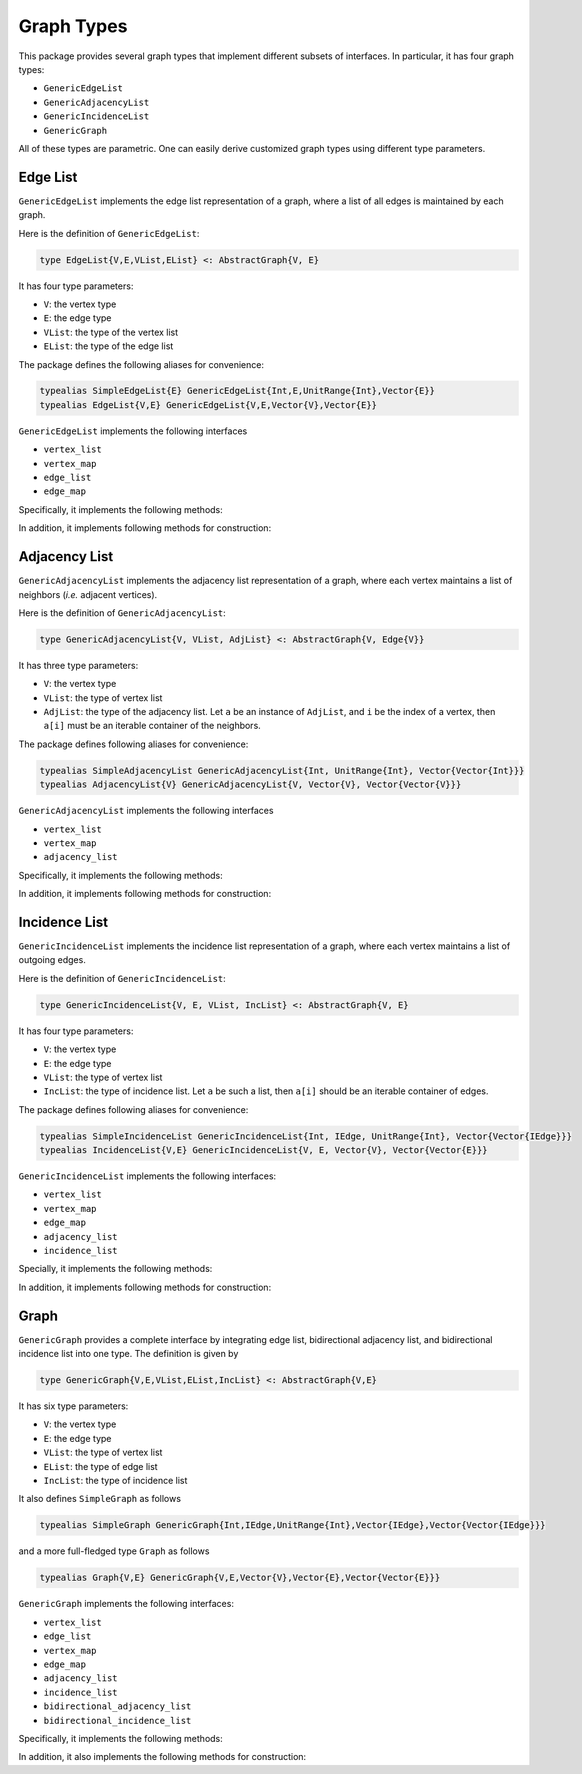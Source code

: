 Graph Types
===========

This package provides several graph types that implement different subsets of interfaces.
In particular, it has four graph types:

* ``GenericEdgeList``
* ``GenericAdjacencyList``
* ``GenericIncidenceList``
* ``GenericGraph``

All of these types are parametric. One can easily derive customized graph types using different type parameters. 

Edge List
-----------

``GenericEdgeList`` implements the edge list representation of a graph, where a list of all edges is maintained by each graph. 

Here is the definition of ``GenericEdgeList``:

.. code-block:: python

    type EdgeList{V,E,VList,EList} <: AbstractGraph{V, E}

It has four type parameters:

* ``V``:  the vertex type
* ``E``:  the edge type
* ``VList``: the type of the vertex list
* ``EList``: the type of the edge list

The package defines the following aliases for convenience:

.. code-block:: python

    typealias SimpleEdgeList{E} GenericEdgeList{Int,E,UnitRange{Int},Vector{E}}
    typealias EdgeList{V,E} GenericEdgeList{V,E,Vector{V},Vector{E}}

``GenericEdgeList`` implements the following interfaces

* ``vertex_list``
* ``vertex_map``
* ``edge_list``
* ``edge_map``

Specifically, it implements the following methods:

.. py:function:: is_directed(g)

    returns whether ``g`` is a directed graph.

.. py:function:: num_vertices(g)

    returns the number of vertices contained in ``g``.
    
.. py:function:: vertices(g)

    returns an iterable view/container of all vertices.
    
.. py:function:: num_edges(g)

    returns the number of edges contained in ``g``.
    
.. py:function:: vertex_index(v, g)

    returns the index of a vertex ``v`` in graph ``g``
    
.. py:function:: edges(g)

    returns the list of all edges

.. py:function:: edge_index(e, g)

    returns the index of ``e`` in graph ``g``.

    
In addition, it implements following methods for construction:

.. py:function:: simple_edgelist(nv, edges[, is_directed=true])

    constructs a simple edge list with ``nv`` vertices and the given list of edges. 
    
.. py:function:: edgelist(vs, edges[, is_directed=true])

    constructs an edge list given lists of vertices and edges.
    


Adjacency List
---------------

``GenericAdjacencyList`` implements the adjacency list representation of a graph, where each vertex maintains a list of neighbors (*i.e.* adjacent vertices).

Here is the definition of ``GenericAdjacencyList``:

.. code-block:: python

    type GenericAdjacencyList{V, VList, AdjList} <: AbstractGraph{V, Edge{V}}
    
It has three type parameters:

* ``V``: the vertex type
* ``VList``: the type of vertex list
* ``AdjList``: the type of the adjacency list. Let ``a`` be an instance of ``AdjList``, and ``i`` be the index of a vertex, then ``a[i]`` must be an iterable container of the neighbors.

The package defines following aliases for convenience:

.. code-block:: python

    typealias SimpleAdjacencyList GenericAdjacencyList{Int, UnitRange{Int}, Vector{Vector{Int}}}
    typealias AdjacencyList{V} GenericAdjacencyList{V, Vector{V}, Vector{Vector{V}}}
    
``GenericAdjacencyList`` implements the following interfaces

* ``vertex_list``
* ``vertex_map``
* ``adjacency_list``

Specifically, it implements the following methods:

.. py:function:: is_directed(g)

    returns whether ``g`` is a directed graph.

.. py:function:: num_vertices(g)

    returns the number of vertices contained in ``g``.
    
.. py:function:: vertices(g)

    returns an iterable view/container of all vertices.
    
.. py:function:: num_edges(g)

    returns the number of edges contained in ``g``.
    
.. py:function:: vertex_index(v, g)

    returns the index of a vertex ``v`` in graph ``g``
    
.. py:function:: out_degree(v, g)

    returns the number of outgoing neighbors from vertex ``v`` in graph ``g``.
    
.. py:function:: out_neighbors(v, g)

    returns an iterable view/container of all outgoing neighbors of vertex ``v`` in graph ``g``.
    
In addition, it implements following methods for construction:

.. py:function:: simple_adjlist(nv[, is_directed=true])

    constructs a simple adjacency list with ``nv`` vertices and no edges (initially). 
    
.. py:function:: adjlist(V[, is_directed=true])
    
    constructs an empty adjacency list of vertex type ``V``. 

.. py:function:: adjlist(vs[, is_directed=true])
    
    constructs an adjacency list with a vector of vertices given by ``vs``. 
    
.. py:function:: add_vertex!(g, v)

    adds a vertex ``v``. This function applies only to graph of type ``AdjacencyList``. 
    It returns the added vertex.
    
    If the vertex type is ``KeyVertex{K}``, then the second argument here can be the key value, and the function will constructs a vertex and assigns an index.
    
.. py:function:: add_edge!(g, u, v)

    adds an edge between u and v, such that ``v`` becomes an outgoing neighbor of ``u``. If ``g`` is undirected, then ``u`` is also added to the neighbor list of ``v``.


Incidence List
--------------

``GenericIncidenceList`` implements the incidence list representation of a graph, where each vertex maintains a list of outgoing edges. 

Here is the definition of ``GenericIncidenceList``:

.. code-block:: python

    type GenericIncidenceList{V, E, VList, IncList} <: AbstractGraph{V, E}
    
It has four type parameters:

* ``V``: the vertex type
* ``E``: the edge type
* ``VList``: the type of vertex list
* ``IncList``: the type of incidence list. Let ``a`` be such a list, then ``a[i]`` should be an iterable container of edges. 

The package defines following aliases for convenience:

.. code-block:: python

    typealias SimpleIncidenceList GenericIncidenceList{Int, IEdge, UnitRange{Int}, Vector{Vector{IEdge}}}
    typealias IncidenceList{V,E} GenericIncidenceList{V, E, Vector{V}, Vector{Vector{E}}}
    
``GenericIncidenceList`` implements the following interfaces:

* ``vertex_list``
* ``vertex_map``
* ``edge_map``
* ``adjacency_list``
* ``incidence_list``

Specially, it implements the following methods:

.. py:function:: is_directed(g)

    returns whether ``g`` is a directed graph.

.. py:function:: num_vertices(g)

    returns the number of vertices contained in ``g``.
    
.. py:function:: vertices(g)

    returns an iterable view/container of all vertices.
    
.. py:function:: num_edges(g)

    returns the number of edges contained in ``g``.
    
.. py:function:: vertex_index(v, g)

    returns the index of a vertex ``v`` in graph ``g``

.. py:function:: edge_index(e, g)

    returns the index of an edge ``e`` in graph ``g``.
    
.. py:function:: source(e, g)

    returns the source vertex of an edge ``e`` in graph ``g``.
    
.. py:function:: target(e, g)

    returns the target vertex of an edge ``e`` in graph ``g``. 
    
.. py:function:: out_degree(v, g)

    returns the number of outgoing neighbors from vertex ``v`` in graph ``g``.
    
.. py:function:: out_edges(v, g)

    returns the number of outgoing edges from vertex ``v`` in graph ``g``.
    
.. py:function:: out_neighbors(v, g)

    returns an iterable view/container of all outgoing neighbors of vertex ``v`` in graph ``g``.

    **Note:** ``out_neighbors`` here is implemented based on ``out_edges`` via a proxy type. Therefore, it may be less efficient than the counterpart for ``GenericAdjacencyList``.
    
    
In addition, it implements following methods for construction:    
    
.. py:function:: simple_inclist(nv[, is_directed=true])

    constructs a simple incidence list with ``nv`` vertices and no edges (initially). 
    
.. py:function:: inclist(V[, is_directed=true])
    
    constructs an empty incidence list of vertex type ``V``. The edge type is ``Edge{V}``.

.. py:function:: inclist(vs[, is_directed=true])
    
    constructs an incidence list with a list of vertices ``vs``. The edge type is ``Edge{V}``.

.. py:function:: inclist(V, E[, is_directed=true])
    
    constructs an empty incidence list of vertex type ``V``. The edge type is ``E``.

.. py:function:: inclist(vs, E[, is_directed=true])
    
    constructs an incidence list with a list of vertices ``vs``. The edge type is ``E``.

.. py:function:: add_vertex!(g, x)

    adds a vertex. Here, ``x`` can be of a vertex type, or can be made into a vertex using ``make_vertex(g, x)``.
    
.. py:function:: add_edge!(g, e)

    adds an edge ``e`` to the graph.

.. py:function:: add_edge!(g, u, v)

    adds an edge between ``u`` and ``v``. This applies when ``make_edge(g, u, v)`` is defined for the input types.
    
    
Graph
------

``GenericGraph`` provides a complete interface by integrating edge list, bidirectional adjacency list, and bidirectional incidence list into one type. The definition is given by

.. code-block:: python

    type GenericGraph{V,E,VList,EList,IncList} <: AbstractGraph{V,E}

It has six type parameters:

* ``V``: the vertex type
* ``E``: the edge type
* ``VList``: the type of vertex list
* ``EList``: the type of edge list
* ``IncList``: the type of incidence list

It also defines ``SimpleGraph`` as follows

.. code-block:: python

    typealias SimpleGraph GenericGraph{Int,IEdge,UnitRange{Int},Vector{IEdge},Vector{Vector{IEdge}}}

and a more full-fledged type ``Graph`` as follows

.. code-block:: python

    typealias Graph{V,E} GenericGraph{V,E,Vector{V},Vector{E},Vector{Vector{E}}}    


``GenericGraph`` implements the following interfaces:

* ``vertex_list``
* ``edge_list``
* ``vertex_map``
* ``edge_map``
* ``adjacency_list``
* ``incidence_list``  
* ``bidirectional_adjacency_list``
* ``bidirectional_incidence_list``  

Specifically, it implements the following methods:

.. py:function:: is_directed(g)

    returns whether ``g`` is a directed graph.

.. py:function:: num_vertices(g)

    returns the number of vertices contained in ``g``.
    
.. py:function:: vertices(g)

    returns an iterable view/container of all vertices.
    
.. py:function:: num_edges(g)

    returns the number of edges contained in ``g``.
    
.. py:function:: edges(g)

    returns an iterable view/container of all edges.
    
.. py:function:: vertex_index(v, g)

    returns the index of a vertex ``v`` in graph ``g``

.. py:function:: edge_index(e, g)

    returns the index of a vertex ``e`` in graph ``g``.
    
.. py:function:: source(e, g)

    returns the source vertex of an edge ``e`` in graph ``g``.
    
.. py:function:: target(e, g)

    returns the target vertex of an edge ``e`` in graph ``g``. 
    
.. py:function:: out_degree(v, g)

    returns the number of outgoing neighbors from vertex ``v`` in graph ``g``.
    
.. py:function:: out_edges(v, g)

    returns the outgoing edges from vertex ``v`` in graph ``g``.
    
.. py:function:: out_neighbors(v, g)

    returns an iterable view/container of all outgoing neighbors of vertex ``v`` in graph ``g``.

.. py:function:: in_degree(v, g)

    returns the number of incoming neighbors to vertex ``v`` in graph ``g``.
    
.. py:function:: in_edges(v, g)

    returns the number of incoming edges to vertex ``v`` in graph ``g``.
    
.. py:function:: in_neighbors(v, g)

    returns an iterable view/container of all incoming neighbors to vertex ``v`` in graph ``g``.


In addition, it also implements the following methods for construction:

.. py:function:: simple_graph(nv[, is_directed=true])

    constructs an instance of ``SimpleGraph`` with ``nv`` vertices and no edges (initially). 
    
.. py:function:: graph(vertices, edges[, is_directed=true])

    constructs an instance of ``Graph`` with given vertices and edges.


.. py:function:: add_vertex!(g, x)

    adds a vertex. Here, ``x`` can be of a vertex type, or can be made into a vertex using ``make_vertex(g, x)``.

.. py:function:: add_edge!(g, e)

    adds an edge ``e`` to the graph.
    
.. py:function:: add_edge!(g, u, v)

    adds an edge between ``u`` and ``v``. This applies when ``make_edge(g, u, v)`` is defined for the input types.

    
    
    

